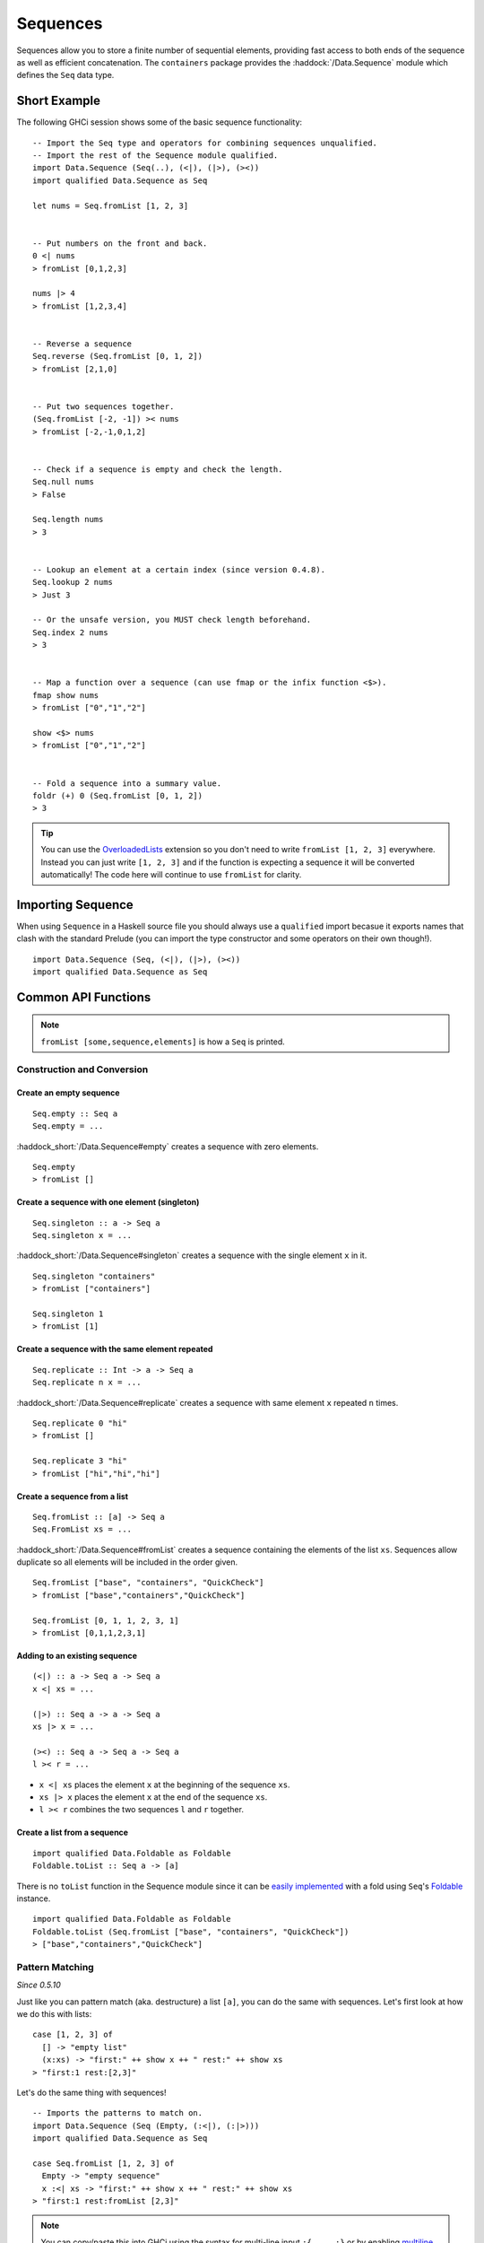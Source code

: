 Sequences
=========

.. highlight:: haskell

Sequences allow you to store a finite number of sequential elements, providing
fast access to both ends of the sequence as well as efficient concatenation. The
``containers`` package provides the :haddock:`/Data.Sequence` module which
defines the ``Seq`` data type.


Short Example
-------------

The following GHCi session shows some of the basic sequence functionality::

    -- Import the Seq type and operators for combining sequences unqualified.
    -- Import the rest of the Sequence module qualified.
    import Data.Sequence (Seq(..), (<|), (|>), (><))
    import qualified Data.Sequence as Seq

    let nums = Seq.fromList [1, 2, 3]


    -- Put numbers on the front and back.
    0 <| nums
    > fromList [0,1,2,3]

    nums |> 4
    > fromList [1,2,3,4]


    -- Reverse a sequence
    Seq.reverse (Seq.fromList [0, 1, 2])
    > fromList [2,1,0]


    -- Put two sequences together.
    (Seq.fromList [-2, -1]) >< nums
    > fromList [-2,-1,0,1,2]


    -- Check if a sequence is empty and check the length.
    Seq.null nums
    > False

    Seq.length nums
    > 3


    -- Lookup an element at a certain index (since version 0.4.8).
    Seq.lookup 2 nums
    > Just 3

    -- Or the unsafe version, you MUST check length beforehand.
    Seq.index 2 nums
    > 3


    -- Map a function over a sequence (can use fmap or the infix function <$>).
    fmap show nums
    > fromList ["0","1","2"]

    show <$> nums
    > fromList ["0","1","2"]


    -- Fold a sequence into a summary value.
    foldr (+) 0 (Seq.fromList [0, 1, 2])
    > 3

.. TIP:: You can use the `OverloadedLists
	 <https://downloads.haskell.org/ghc/latest/docs/users_guide/exts/overloaded_lists.html>`_
	 extension so you don't need to write ``fromList [1, 2, 3]`` everywhere.
	 Instead you can just write ``[1, 2, 3]`` and if the function is
	 expecting a sequence it will be converted automatically! The code here
	 will continue to use ``fromList`` for clarity.


Importing Sequence
------------------

When using ``Sequence`` in a Haskell source file you should always use a
``qualified`` import becasue it exports names that clash with the standard
Prelude (you can import the type constructor and some operators on their own
though!).

::

    import Data.Sequence (Seq, (<|), (|>), (><))
    import qualified Data.Sequence as Seq


Common API Functions
--------------------

.. NOTE::
   ``fromList [some,sequence,elements]`` is how a ``Seq`` is printed.

Construction and Conversion
^^^^^^^^^^^^^^^^^^^^^^^^^^^

Create an empty sequence
""""""""""""""""""""""""

::

    Seq.empty :: Seq a
    Seq.empty = ...

:haddock_short:`/Data.Sequence#empty` creates a sequence with zero elements.

::

    Seq.empty
    > fromList []


Create a sequence with one element (singleton)
""""""""""""""""""""""""""""""""""""""""""""""

::

    Seq.singleton :: a -> Seq a
    Seq.singleton x = ...

:haddock_short:`/Data.Sequence#singleton` creates a sequence with the single
element ``x`` in it.

::

    Seq.singleton "containers"
    > fromList ["containers"]

    Seq.singleton 1
    > fromList [1]

Create a sequence with the same element repeated
""""""""""""""""""""""""""""""""""""""""""""""""

::

    Seq.replicate :: Int -> a -> Seq a
    Seq.replicate n x = ...

:haddock_short:`/Data.Sequence#replicate` creates a sequence with same element
``x`` repeated ``n`` times.

::

    Seq.replicate 0 "hi"
    > fromList []

    Seq.replicate 3 "hi"
    > fromList ["hi","hi","hi"]

Create a sequence from a list
"""""""""""""""""""""""""""""

::

    Seq.fromList :: [a] -> Seq a
    Seq.FromList xs = ...

:haddock_short:`/Data.Sequence#fromList` creates a sequence containing the
elements of the list ``xs``. Sequences allow duplicate so all elements will be
included in the order given.

::

    Seq.fromList ["base", "containers", "QuickCheck"]
    > fromList ["base","containers","QuickCheck"]

    Seq.fromList [0, 1, 1, 2, 3, 1]
    > fromList [0,1,1,2,3,1]

Adding to an existing sequence
""""""""""""""""""""""""""""""

::

    (<|) :: a -> Seq a -> Seq a
    x <| xs = ...

    (|>) :: Seq a -> a -> Seq a
    xs |> x = ...

    (><) :: Seq a -> Seq a -> Seq a
    l >< r = ...

- ``x <| xs`` places the element ``x`` at the beginning of the sequence ``xs``.

- ``xs |> x`` places the element ``x`` at the end of the sequence ``xs``.

- ``l >< r`` combines the two sequences ``l`` and ``r`` together.


Create a list from a sequence
"""""""""""""""""""""""""""""

::

    import qualified Data.Foldable as Foldable
    Foldable.toList :: Seq a -> [a]


There is no ``toList`` function in the Sequence module since it can be
`easily implemented <https://wiki.haskell.org/Foldable_and_Traversable>`_ with a
fold using ``Seq``'s `Foldable
<https://wiki.haskell.org/Typeclassopedia#Foldable>`_ instance.

::

    import qualified Data.Foldable as Foldable
    Foldable.toList (Seq.fromList ["base", "containers", "QuickCheck"])
    > ["base","containers","QuickCheck"]


Pattern Matching
^^^^^^^^^^^^^^^^

*Since 0.5.10*

Just like you can pattern match (aka. destructure) a list ``[a]``, you can do
the same with sequences. Let's first look at how we do this with lists::

    case [1, 2, 3] of
      [] -> "empty list"
      (x:xs) -> "first:" ++ show x ++ " rest:" ++ show xs
    > "first:1 rest:[2,3]"


Let's do the same thing with sequences!

::

    -- Imports the patterns to match on.
    import Data.Sequence (Seq (Empty, (:<|), (:|>)))
    import qualified Data.Sequence as Seq

    case Seq.fromList [1, 2, 3] of
      Empty -> "empty sequence"
      x :<| xs -> "first:" ++ show x ++ " rest:" ++ show xs
    > "first:1 rest:fromList [2,3]"

.. NOTE:: You can copy/paste this into GHCi using the syntax for multi-line input ``:{ ... :}`` or by enabling `multiline mode
          <https://downloads.haskell.org/~ghc/latest/docs/html/users_guide/ghci.html#multiline-input>`_ ``:set +m``.

You can also take an element off the end::

    -- Imports the patterns to match on.
    import Data.Sequence (Seq (Empty, (:<|), (:|>)))

    case Seq.fromList [1, 2, 3] of
      Empty -> "empty sequence"
      xs :|> x -> "last element:" ++ show x
    > "last element:3"

Querying
^^^^^^^^

Check if a sequence is empty
""""""""""""""""""""""""""""

::

    Seq.null :: Seq a -> Bool
    Seq.null xs = ...

:haddock_short:`/Data.Sequence#null` returns ``True`` if the sequence ``xs`` is
empty, and ``False`` otherwise.

::

    Seq.null Seq.empty
    > True

    Seq.null (Seq.fromList [1, 2, 3])
    > False

The length/size of a sequence
"""""""""""""""""""""""""""""

::

    Seq.length :: Seq a -> Int
    Seq.length xs = ...

:haddock_short:`/Data.Sequence#length` returns the length of the sequence ``xs``.

::

    Seq.length Seq.empty
    > 0

    Seq.length (Seq.fromList [1, 2, 3])
    > 3

The element at a given index
""""""""""""""""""""""""""""

::

    Seq.lookup :: Int -> Seq a -> Maybe a
    Seq.lookup n xs = ...

    Seq.!? :: Seq a -> Int -> Maybe a
    xs !? n = ...

:haddock_short:`/Data.Sequence#lookup` returns the element at the position ``n``,
or ``Nothing`` if the index is out of bounds. :haddock_short:`/Data.Sequence#!?`
is simply a flipped version of ``lookup``.

.. NOTE::
   You may need to import ``!?`` qualified if you're using a ``Map``,
   ``IntMap``, or ``Vector`` in the same file because they all export the
   same operator.

::

    Seq.index :: Seq a -> Int -> a
    Seq.index xs n = ...

:haddock_short:`/Data.Sequence#index` returns the element at the given
position. It throws a runtime error if the index is out of bounds.

.. TIP::
   Use ``lookup``/``!?`` whenever you can and explicitly deal with the
   ``Nothing`` case.

::

    (Seq.fromList ["base", "containers"]) Seq.!? 0
    > Just "base"

    Seq.index 0 (Seq.fromList ["base", "containers"])
    > "base"

    (Seq.fromList ["base", "containers"]) Seq.!? 2
    > Nothing

    Seq.index (Seq.fromList ["base", "containers"]) 2
    > "*** Exception: index out of bounds

When working with functions that return a ``Maybe v``, use a `case expression
<https://en.wikibooks.org/wiki/Haskell/Control_structures#case_expressions>`_ to
deal with the ``Just`` or ``Nothing`` value::

   do
     let firstDependency = Seq.fromList ["base", "containers"] !? 0
     case firstDependency of
       Nothing -> print "Whoops! No dependencies!"
       Just dep -> print "The first dependency is " ++ dep


Modification
^^^^^^^^^^^^

Inserting an element
""""""""""""""""""""

::

    Seq.insertAt :: Int -> a -> Seq a -> Seq a
    Seq.insertAt i x xs = ...

:haddock_short:`/Data.Sequence#insertAt` inserts ``x`` into ``xs`` at the index
``i``, shifting the rest of the sequence over. If ``i`` is out of range then
``x`` will be inserted at the beginning or the end of the sequence as
appropriate.

::

    Seq.insertAt 0 "idris" (Seq.fromList ["haskell", "rust"])
    > fromList ["idris","haskell","rust"]

    Seq.insertAt (-10) "idris" (Seq.fromList ["haskell", "rust"])
    > fromList ["idris","haskell","rust"]

    Seq.insertAt 10 "idris" (Seq.fromList ["haskell", "rust"])
    > fromList ["haskell","rust","idris"]

See also `Adding to an existing sequence`_.

Delete an element
"""""""""""""""""

::

    Seq.deleteAt :: Int -> Seq a -> Seq a
    Seq.deleteAt i xs = ...

:haddock_short:`/Data.Sequence#deleteAt` removes the element of the sequence at
index ``i``. If the index is out of bounds then the original sequence is
returned.

::

    Seq.deleteAt 0 (Seq.fromList [0, 1, 2])
    > fromList [1,2]

    Seq.deleteAt 10 (Seq.fromList [0, 1, 2])
    > fromList [0,1,2]

Replace an element
""""""""""""""""""

::

    Seq.update :: Int -> a -> Seq a -> Seq a
    Seq.update i x xs = ...

:haddock_short:`/Data.Sequence#update` replaces the element at position ``i`` in
the sequence with ``x``. If the index is out of bounds then the original
sequence is returned.

::

    Seq.update 0 "hello" (Seq.fromList ["hi", "world", "!"])
    > fromList ["hello","world","!"]

    Seq.update 3 "OUTOFBOUNDS" (Seq.fromList ["hi", "world", "!"])
    > fromList ["hi","world","!"]

Adjust/modify an element
""""""""""""""""""""""""

*Since version 0.5.8*

::

    adjust' :: forall a. (a -> a) -> Int -> Seq a -> Seq a
    adjust' f i xs = ...

:haddock_short:`/Data.Sequence#adjust'` updates the element at position ``i`` in
the sequence by applying the function ``f`` to the existing element. If the
index is out of bounds then the original sequence is returned.

::

    Seq.adjust' (*10) 0 (Seq.fromList [1, 2, 3])
    > fromList [10,2,3]

    Seq.adjust' (*10) 3 (Seq.fromList [1, 2, 3])
    > fromList [1,2,3]

.. NOTE::
   If you're using an older version of containers which only has ``adjust``, be
   careful because it can lead to poor performance and space leaks (see
   :haddock_short:`/Data.Sequence#adjust` docs).

Modifying all elements
""""""""""""""""""""""

::

    fmap :: (a -> b) -> Seq a -> Seq b
    fmap f xs = ...

    Seq.mapWithIndex :: (Int -> a -> b) -> Seq a -> Seq b
    Seq.mapWithIndex f xs = ...

:haddock_short:`/Data.Sequence#fmap` transform each element of the sequence with
the function ``f``. ``fmap`` is provided by the `Functor
<https://wiki.haskell.org/Typeclassopedia#Functor>`_ instance for sequences and
can also be written infix using the ``<$>`` operator.

:haddock_short:`/Data.Sequence#mapWithIndex` allows you to do a similar
transformation but gives you the index that each element is at.

::

    fmap (*10) (Seq.fromList [1, 2, 3])
    -- = fromList [1*10, 2*10, 3*10]
    > fromList [10,20,30]

    (*10) <$> Seq.fromList [1, 2, 3]
    -- = fromList [1*10, 2*10, 3*10]
    > fromList [10,20,30]

    let myMapFunc index val = index * val

    Seq.mapWithIndex myMapFunc (Seq.fromList [1, 2, 3])
    -- = fromList [0*1, 1*2, 2*3]
    > fromList [0,2,6]


Sorting
^^^^^^^

::

    Seq.sort :: Ord a => Seq a -> Seq a
    Seq.sort xs = ...

:haddock_short:`/Data.Sequence#sort` the sequence ``xs`` using the ``Ord``
instance.

::

    Seq.sort (Seq.fromList ["x", "a", "c", "b"])
    > fromList ["a","b","c","x"]


Subsequences
^^^^^^^^^^^^

Take
""""

::

    Seq.take :: Int -> Seq a -> Seq a
    Seq.take n xs = ...

:haddock_short:`/Data.Sequence#take` returns the first ``n`` elements of the
sequence ``xs``. If the length of ``xs`` is less than ``n`` then all elements
are returned.

::

    Seq.take 0 (Seq.fromList [1, 2, 3])
    > fromList []

    Seq.take 2 (Seq.fromList [1, 2, 3])
    > fromList [1,2]

    Seq.take 5 (Seq.fromList [1, 2, 3])
    > fromList [1,2,3]

Drop
""""

::

    Seq.drop :: Int -> Seq a -> Seq a
    Seq.drop n xs = ...

:haddock_short:`/Data.Sequence#drop` the first ``n`` elements of the sequence
``xs``. If the length of ``xs`` is less than ``n`` then an empty sequence is
returned.

::

    Seq.drop 0 (Seq.fromList [1, 2, 3])
    > fromList [1,2,3]

    Seq.drop 2 (Seq.fromList [1, 2, 3])
    > fromList [3]

    Seq.drop 5 (Seq.fromList [1, 2, 3])
    > fromList []

Chunks
""""""

::

    Seq.chunksOf :: Int -> Seq a -> Seq (Seq a)
    Seq.chunksOf k xs = ...

:haddock_short:`/Data.Sequence#chunksOf` splits the sequence ``xs`` into chunks
of size ``k``. If the length of the sequence is not evenly divisible by ``k``
then the last chunk will have less than ``k`` elements.

.. WARNING::
   ``k`` can only be ``0`` when the sequence is empty, otherwise a runtime
   error is thrown.

::

    -- A chunk size of 0 can ONLY be given for an empty sequence.
    Seq.chunksOf 0 Seq.empty
    > fromList []

    Seq.chunksOf 1 (Seq.fromList [1, 2, 3])
    > fromList [fromList [1],fromList [2],fromList [3]]

    Seq.chunksOf 2 (Seq.fromList [1, 2, 3])
    > fromList [fromList [1,2],fromList [3]]

    Seq.chunksOf 5 (Seq.fromList [1, 2, 3])
    > fromList [fromList [1,2,3]]


Folding
^^^^^^^

::

    foldr :: (a -> b -> b) -> b -> Seq a -> b
    foldr f init xs = ...

    Seq.foldrWithIndex :: (Int -> a -> b -> b) -> b -> Seq a -> b
    Seq.foldrWithIndex f init xs = ...

:haddock_short:`/Data.Sequence#foldr` collapses the sequence into a summary
value by repeatedly applying ``f``. ``foldr`` is provided by the `Foldable
<https://wiki.haskell.org/Typeclassopedia#Foldable>`_ instance for
sequences. :haddock_short:`/Data.Sequence#foldWithIndex` gives you access to the
position in the sequence when transforming each element.

::

    foldr (+) 0 (Seq.fromList [1, 2, 3])
    -- = (1 + (2 + (3 + 0)))
    > 6

    let myFoldFunction index val accum = (index * val) + accum

    Seq.foldrWithIndex myFoldFunction 0 (Seq.fromList [1, 2, 3])
    -- = ((0*1) + ((1*2) + ((2*3) + 0)))
    > 8


Serialization
-------------

The best way to serialize and deserialize sequences is to use one of the many
libraries which already support serializing sequences. :haddock:`binary`,
:haddock:`cereal`, and :haddock:`store` are some common libraries that people
use.


Performance
-----------

The API docs are annotated with the Big-*O* complexities of each of the sequence
operations. For benchmarks see the `haskell-perf/sequences
<https://github.com/haskell-perf/sequences>`_ page.


Looking for more?
-----------------

Didn't find what you're looking for? This tutorial only covered the most common
sequence functions, for a full list of functions see the
:haddock:`/Data.Sequence` API documentation.
